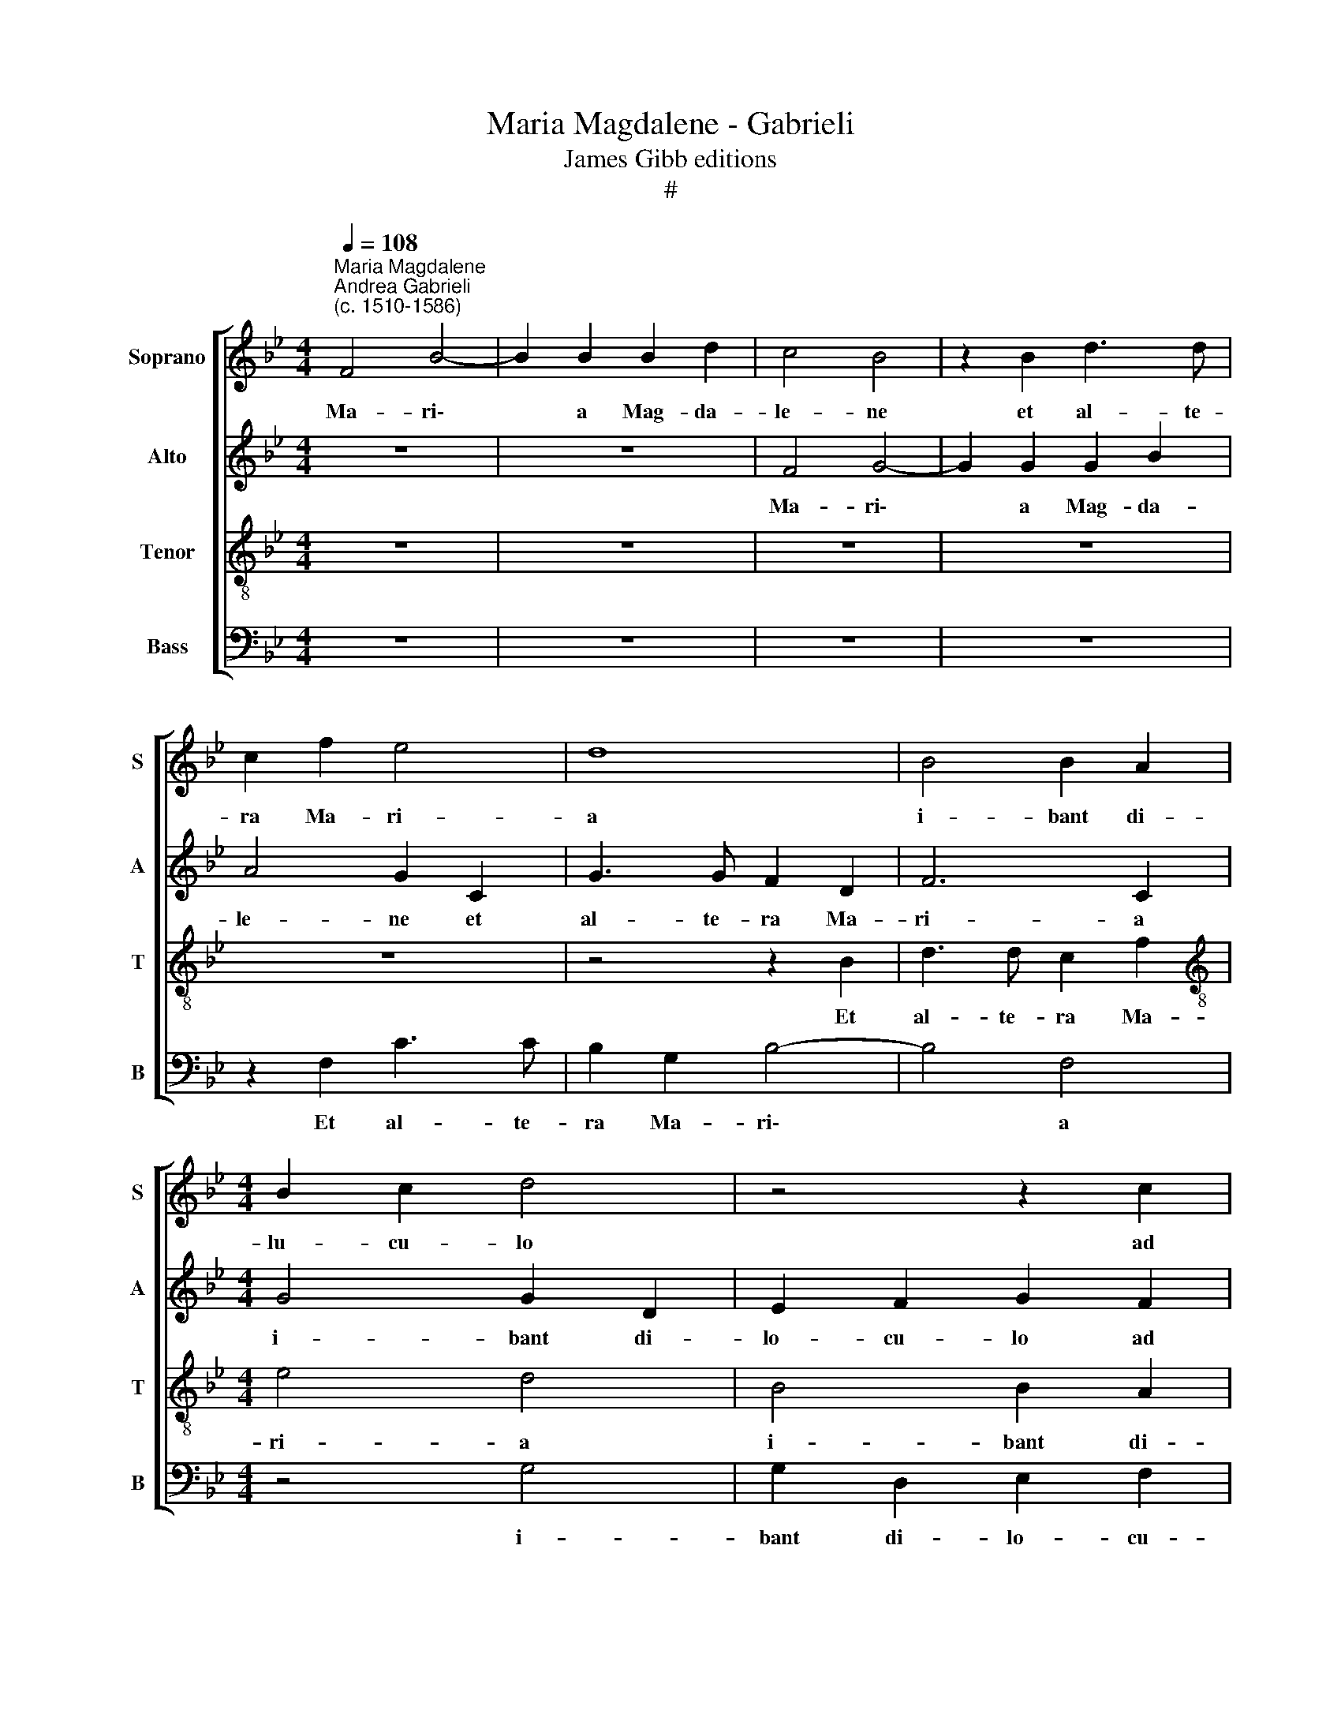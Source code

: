X:1
T:Maria Magdalene - Gabrieli
T:James Gibb editions
T:#
%%score [ 1 2 3 4 ]
L:1/8
Q:1/4=108
M:4/4
K:Bb
V:1 treble nm="Soprano" snm="S"
V:2 treble nm="Alto" snm="A"
V:3 treble-8 nm="Tenor" snm="T"
V:4 bass nm="Bass" snm="B"
V:1
"^Maria Magdalene""^Andrea Gabrieli\n(c. 1510-1586)" F4 B4- | B2 B2 B2 d2 | c4 B4 | z2 B2 d3 d | %4
w: Ma- ri\-|* a Mag- da-|le- ne|et al- te-|
 c2 f2 e4 | d8 | B4 B2 A2 |[M:4/4] B2 c2 d4 | z4 z2 c2 | B2 A2 G2 F2 | B2 c3 B (B2- | B2 A2) B4- | %12
w: ra Ma- ri-|a|i- bant di-|lu- cu- lo|ad|mo- nu- men- tum,|ad mo- nu- men\-|* * tum,|
 B8 | z4 z2 F2 | B3 B G2 c2 | B4 A4- | A4 z4 | B4 B2 A2 | B2 c2 d4 | d4 (c3 d | e2) d2 (cB B2- | %21
w: |et|al- te- ra Ma-|ri- a||i- bant di-|lu- cu- lo|ad mo\- *|* nu- men\- * *|
 B2 A2) B4 | d8 | c4 c4 | c6 c2 | c4 z4 | z4 z2 A2- | A2 =B2 c2 c2 | d4 d2 c2 | d4 d4 | z8 | %31
w: * * tum:|Je-|sum quem|quae- ri-|tis|non|* est hic: sur-|rex- it, sur-|rex- it||
 z2 F2 G2 A2 | B2 c2 d2 d2 | c2 B2 d4 | z8 | z8 | z2 B2 A2 G2 | B2 B2 c2 B2 | (BA/G/ A2) B4- | %39
w: si- cut lo-|cu- tus est, prae-|ce- det vos,|||prae- ce- det|vos in Ga- li-|lae\- * * * am,|
 B4 z2 A2 | A2 B2 A2 A2 | G2 d2 e4 | d2 d4 c2 | B6 A2- | A2 A2 G2 G2 | A4 z4 | F4 G2 A2 | B4 z4 | %48
w: * prae-|ce- det vos in|Ga- li- lae-|am, i- bi|e- um|* vi- de- bi-|tis.|Al- le- lu-|ia,|
 G4 A2 B2 | c2 B2 c2 d2 | e2 c2 B2 A2 | G2[Q:1/4=107] d2[Q:1/4=105] c2[Q:1/4=103] (B2- | %52
w: Al- le- lu-|ia, Al- le- lu-|ia, Al- le- lu-|ia, Al- le- lu\-|
[Q:1/4=101] B2[Q:1/4=100] A2)[Q:1/4=97] B4- |[Q:1/4=93] B8 |[Q:1/4=90] B8 |] %55
w: * * ia.|||
V:2
 z8 | z8 | F4 G4- | G2 G2 G2 B2 | A4 G2 C2 | G3 G F2 D2 | F6 C2 |[M:4/4] G4 G2 D2 | E2 F2 G2 F2 | %9
w: ||Ma- ri\-|* a Mag- da-|le- ne et|al- te- ra Ma-|ri- a|i- bant di-|lo- cu- lo ad|
 D2 E2 (DB,CD | ED F2 D2 CB, | C4) D4 | z2 B,2 E3 E | E2 D2 (FECD | EF G2) E2 E2 | D3 D F2 F2 | %16
w: mo- nu- men\- * * *||* tum,|Ma- ri- a|Mag- da- le\- * * *|* * * ne et|al- te- ra Ma-|
 F2 C4 G2- | G2 D4 F2 | E2 E2 D4 | z2 F2 G2 A2 | (B3 A G4 | F4) F4 | z4 B4 | A4 A4 | G6 G2 | %25
w: ri- a i\-|* bant di-|lu- cu- lo|ad mo- nu-|men\- * *|* tum:|Je-|sum quem|quae- ri-|
 A4 z2 D2- | D2 =E2 F4 | z4 z2 A2 | B4 B2 A2 | B4 B2 F2 | F2 E2 D2 C2 | D2 D2 E2 F2 | G2 A2 B4 | %33
w: tis non|* est hic:|sur-|rex- it, sur-|rex- it si-|cut lo- cu- tus|est, si- cut lo-|cu- tus est,|
 z8 | z4 z2 F2 | F2 G2 F4 | z2 F2 F2 G2 | F3 F E2 D2 | C4 B,2 F2 | E2 D2 F4- | F2 D2 (F3 C | %41
w: |prae-|ce- det vos,|prae- ce- det|vos in Ga- li-|lae- am, prae-|ce- det vos|* in Ga\- *|
 E2) F2 (ED C2) | F2 B4 A2 | G4 F4 | F2 F4 =E2 | F4 z4 | z2 F2 _E2 F2 | G4 z4 | z2 G2 F2 G2 | %49
w: * li- lae\- * *|am, i- bi|e- um|vi- de- bi-|tis.|Al- le- lu-|ia,|Al- le- lu-|
 _A2 F2 F2 F2 | E2 G4 F2 | (EF G3 F F2- | F4) D2 G2- | G2 F2 E4 | D8 |] %55
w: ia, Al- le- lu-|ia, Al- le-|lu\- * * * *|* ia, Al\-|* le- lu-|ia.|
V:3
 z8 | z8 | z8 | z8 | z8 | z4 z2 B2 | d3 d c2 f2 |[M:4/4][K:treble-8] e4 d4 | B4 B2 A2 | %9
w: |||||Et|al- te- ra Ma-|ri- a|i- bant di-|
 B2 c2 d2 c2 | B2 A2 G4 | F4 z2 F2 | G6 G2 | G2 B2 A4 | G8 | z2 B2 d3 d | c2 f2 e4 | d4 z4 | %18
w: lo- cu- lo ad|mo- nu- men-|tum, Ma-|ri- a|Mag- da- le-|ne|et al- te-|ra Ma- ri-|a|
 z4 f4 | f2 d2 e2 f2 | g2 f2 e2 d2 | c4 B4 | f8 | f4 f4 | =e6 e2 | f8 | z4 c4 | d4 c2 f2 | %28
w: i-|bant di- lu- cu-|lo ad mo- nu-|men- tum:|Je-|sum quem|quae- ri-|tis|non|est hic: sur-|
 f4 f2 f2 | f4 f2 d2 | c2 B2 A2 G2 | A2 B2 G2 d2 | B2 F2 B2 f2 | f2 g2 f3 f | e2 d2 c4 | %35
w: rex- it, sur-|rex- it si-|cut lo- cu- tus|est, si- cut lo-|cu- tus est, prae-|ce- det vos in|Ga- li- lae-|
 B2 d2 d2 c2 | d4 z2 e2 | e2 d2 g2 f2 | f2 f2 (dcBA | GA B2) A2 d2 | c2 B2 d2 c2 | %41
w: am, prae- ce- det|vos, prae-|ce- det vos in|Ga- li- lae\- * * *|* * * am, prae-|ce- det vos in|
 c2 B2 (BA/G/ A2) | B2 f4 f2 | d4 d4 | c2 c4 c2 | c2 c2 B2 c2 | d4 z4 | z2 d2 c2 d2 | e4 z4 | %49
w: Ga- li- lae\- * * *|am, i- bi|e- um|vi- de- bi-|tis. Al- le- lu-|ia,|Al- le- lu-|ia,|
 z2 B2 A2 B2 | c2 e2 d3 c | B2 G2 A2 B2 | c4 B2 G2 | (B3 A GF G2) | F8 |] %55
w: Al- le- lu-|ia, Al- le- lu-|ia, Al- le- lu-|ia, Al- le-|lu\- * * * *|ia.|
V:4
 z8 | z8 | z8 | z8 | z2 F,2 C3 C | B,2 G,2 B,4- | B,4 F,4 |[M:4/4] z4 G,4 | G,2 D,2 E,2 F,2 | %9
w: ||||Et al- te-|ra Ma- ri\-|* a|i-|bant di- lo- cu-|
 G,2 C2 B,2 A,2 | G,2 F,2 z4 | z4 B,,4 | E,6 E,2 | E,2 G,2 F,4 | E,4 z2 C,2 | G,3 G, F,2 D,2 | %16
w: lo ad mo- nu-|men- tum,|Ma-|ri- a|Mag- da- le-|ne et|al- te- ra Ma-|
 F,4 C,4 | G,4 G,2 F,2 | G,2 A,2 B,4- | B,4 z2 F,2 | E,2 B,,2 (E,4 | F,4) B,,4 | B,8 | F,4 F,4 | %24
w: ri- a|i- bant di-|lu- cu- lo|* ad|mo- nu- men\-|* tum:|Je-|sum quem|
 C6 C2 | F,4 B,4 | G,4 F,4 | z4 z2 F,2 | B,4 B,2 F,2 | B,4 B,2 B,2 | A,2 G,2 F,2 E,2 | D,4 z4 | %32
w: quae- ri-|tis non|est hic:|sur-|rex- it, sur-|rex- it si-|cut lo- cu- tus|est,|
 z4 z2 B,2 | A,2 G,2 B,2 B,2 | C2 B,2 (B,A,/G,/ A,2) | B,2 B,2 B,2 A,2 | B,4 z4 | B,4 E,2 B,,2 | %38
w: prae-|ce- det vos in|Ga- li- lae\- * * *|am, prae- ce- det|vos|in Ga- li-|
 F,4 B,,4 | z4 F,4 | F,2 G,2 F,3 F, | E,2 D,2 C,4 | B,,2 B,4 F,2 | G,4 D,4 | F,4 C,2 C,2 | %45
w: lae- am,|prae-|ce- det vos in|Ga- li- lae-|am, i- bi|e- um|vi- de- bi-|
 F,2 F,2 G,2 A,2 | B,4 z4 | G,4 A,2 B,2 | C4 z4 | z8 | C,4 D,4 | E,4 F,4- | F,4 z2 E,2- | %53
w: tis. Al- le- lu-|ia,|Al- le- lu-|ia,||Al- le-|lu- ia,|* Al\-|
 E,2 D,2 E,4 | B,,8 |] %55
w: * le- lu-|ia.|

